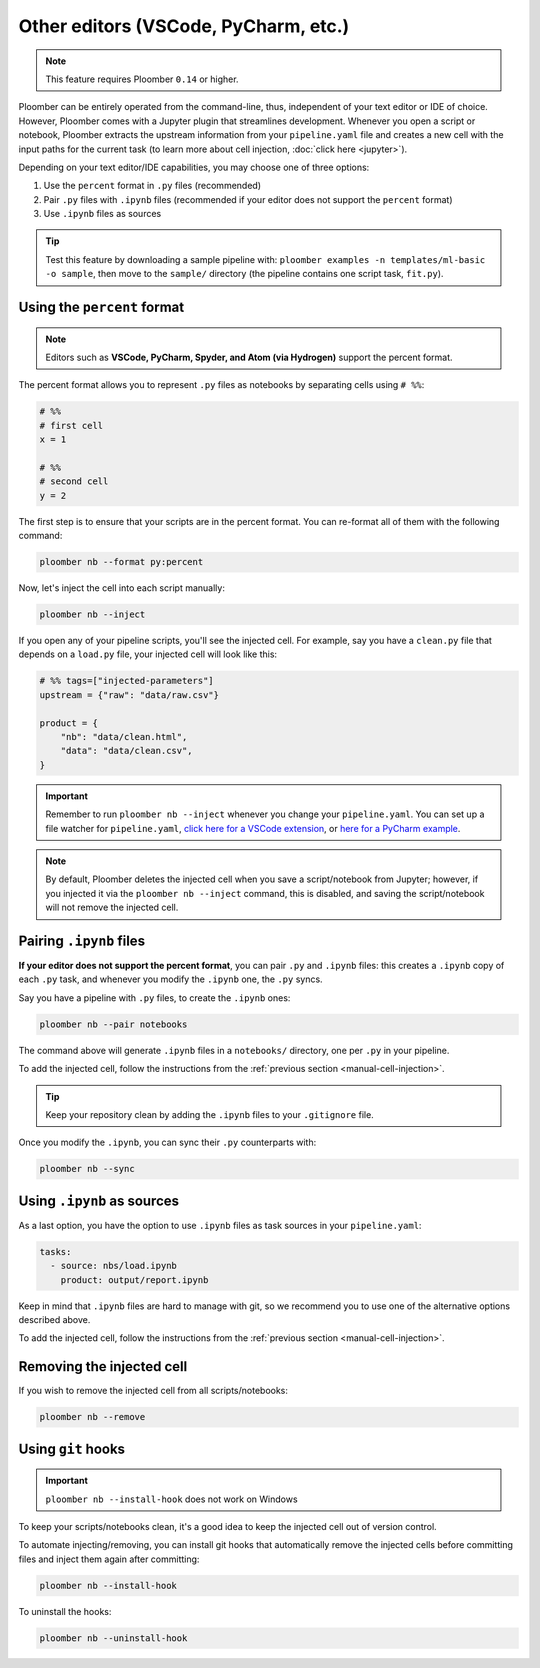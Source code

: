 Other editors (VSCode, PyCharm, etc.)
=====================================

.. note:: This feature requires Ploomber ``0.14`` or higher.

Ploomber can be entirely operated from the command-line, thus,
independent of your text editor or IDE of choice. However, Ploomber comes with a
Jupyter plugin that streamlines development. Whenever you open a script or
notebook, Ploomber extracts the upstream information from your
``pipeline.yaml`` file and creates a new cell with the input paths for the
current task (to learn more about cell injection, :doc:`click here <jupyter>`).

Depending on your text editor/IDE capabilities, you may choose one of three
options:

1. Use the ``percent`` format in ``.py`` files (recommended)
2. Pair ``.py`` files with ``.ipynb`` files (recommended if your editor does not support the ``percent`` format)
3. Use ``.ipynb`` files as sources

.. tip::

    Test this feature by downloading a sample pipeline with:
    ``ploomber examples -n templates/ml-basic -o sample``, then move to the
    ``sample/`` directory (the pipeline contains one script task, ``fit.py``).

Using the ``percent`` format
----------------------------

.. note::

    Editors such as **VSCode, PyCharm, Spyder, and Atom (via Hydrogen)** support
    the percent format.

The percent format allows you to represent ``.py`` files as notebooks by
separating cells using ``# %%``:

.. code-block:: python
    :class: text-editor

    # %%
    # first cell
    x = 1

    # %%
    # second cell
    y = 2

The first step is to ensure that your scripts are in the percent format. You
can re-format all of them with the following command:

.. code-block:: console

    ploomber nb --format py:percent


.. _manual-cell-injection:

Now, let's inject the cell into each script manually:

.. code-block:: console

    ploomber nb --inject


If you open any of your pipeline scripts, you'll see the injected cell. For
example, say you have a ``clean.py`` file that depends on a ``load.py`` file,
your injected cell will look like this:

.. code-block:: python
    :class: text-editor

    # %% tags=["injected-parameters"]
    upstream = {"raw": "data/raw.csv"}

    product = {
        "nb": "data/clean.html",
        "data": "data/clean.csv",
    }


.. important::

    Remember to run ``ploomber nb --inject`` whenever you change
    your ``pipeline.yaml``. You can set up a file watcher for ``pipeline.yaml``,
    `click here for a VSCode extension <https://marketplace.visualstudio.com/items?itemName=appulate.filewatcher>`_,
    or `here for a PyCharm example <https://www.jetbrains.com/help/pycharm/using-file-watchers.html>`_.


.. note::

    By default, Ploomber deletes the injected cell when you save a
    script/notebook from Jupyter; however, if you injected it via the
    ``ploomber nb --inject`` command, this is disabled, and saving the
    script/notebook will not remove the injected cell.

Pairing ``.ipynb`` files
------------------------

**If your editor does not support the percent format**,
you can pair ``.py`` and ``.ipynb`` files: this creates a ``.ipynb``
copy of each ``.py`` task, and whenever you modify the ``.ipynb`` one, the
``.py`` syncs.

Say you have a pipeline with ``.py`` files, to create the ``.ipynb`` ones:

.. code-block:: console

    ploomber nb --pair notebooks


The command above will generate ``.ipynb`` files in a ``notebooks/`` directory,
one per ``.py`` in your pipeline.

To add the injected cell, follow the instructions from the
:ref:`previous section <manual-cell-injection>`.

.. tip::

    Keep your repository clean by adding the ``.ipynb`` files to your
    ``.gitignore`` file.


Once you modify the  ``.ipynb``, you can sync their  ``.py`` counterparts with:

.. code-block:: console

    ploomber nb --sync


Using ``.ipynb`` as sources
---------------------------

As a last option, you have the option to use ``.ipynb`` files as task sources
in your ``pipeline.yaml``:


.. code-block:: yaml
    :class: text-editor
    
    tasks:
      - source: nbs/load.ipynb
        product: output/report.ipynb 


Keep in mind that ``.ipynb`` files are hard to manage with git, so we recommend
you to use one of the alternative options described above.

To add the injected cell, follow the instructions from the
:ref:`previous section <manual-cell-injection>`.

Removing the injected cell
--------------------------

If you wish to remove the injected cell from all scripts/notebooks:

.. code-block:: console

    ploomber nb --remove


Using ``git`` hooks
-------------------

.. important::

    ``ploomber nb --install-hook`` does not work on Windows

To keep your scripts/notebooks clean, it's a good idea to keep the injected
cell out of version control.

To automate injecting/removing, you can install git hooks that automatically
remove the injected cells before committing files and inject them again after
committing:

.. code-block:: console

    ploomber nb --install-hook


To uninstall the hooks:

.. code-block:: console

    ploomber nb --uninstall-hook